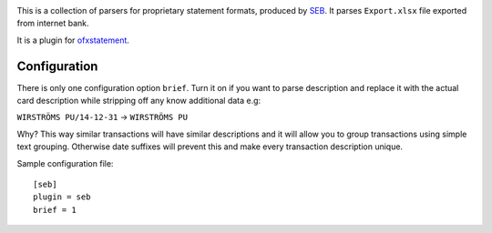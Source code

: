 .. image:: https://travis-ci.org/themalkolm/ofxstatement-seb.svg?branch=master
    :target: https://travis-ci.org/themalkolm/ofxstatement-seb

This is a collection of parsers for proprietary statement formats, produced by
`SEB`_. It parses ``Export.xlsx`` file exported from internet bank.

It is a plugin for `ofxstatement`_.

.. _SEB: http://seb.se
.. _ofxstatement: https://github.com/kedder/ofxstatement

Configuration
=============

There is only one configuration option ``brief``. Turn it on if you want to parse description
and replace it with the actual card description while stripping off any know additional
data e.g:

``WIRSTRÖMS PU/14-12-31`` -> ``WIRSTRÖMS PU``

Why? This way similar transactions will have similar descriptions and it will allow you to
group transactions using simple text grouping. Otherwise date suffixes will prevent this and
make every transaction description unique.

Sample configuration file::

    [seb]
    plugin = seb
    brief = 1
